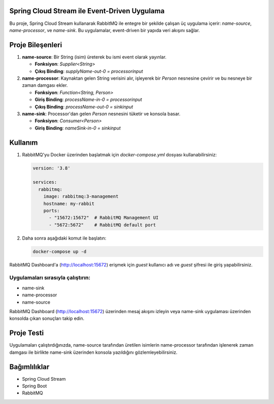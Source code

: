 Spring Cloud Stream ile Event-Driven Uygulama
===============================================

Bu proje, Spring Cloud Stream kullanarak RabbitMQ ile entegre bir şekilde çalışan üç uygulama içerir: `name-source`, `name-processor`, ve `name-sink`. Bu uygulamalar, event-driven bir yapıda veri akışını sağlar.

Proje Bileşenleri
==================

1. **name-source**: Bir String (isim) üreterek bu ismi event olarak yayınlar.

   - **Fonksiyon**: `Supplier<String>`
   - **Çıkış Binding**: `supplyName-out-0 = processorinput`

2. **name-processor**: Kaynaktan gelen String verisini alır, işleyerek bir `Person` nesnesine çevirir ve bu nesneye bir zaman damgası ekler.

   - **Fonksiyon**: `Function<String, Person>`
   - **Giriş Binding**: `processName-in-0 = processorinput`
   - **Çıkış Binding**: `processName-out-0 = sinkinput`

3. **name-sink**: Processor'dan gelen `Person` nesnesini tüketir ve konsola basar.

   - **Fonksiyon**: `Consumer<Person>`
   - **Giriş Binding**: `nameSink-in-0 = sinkinput`

Kullanım
========

1. RabbitMQ'yu Docker üzerinden başlatmak için `docker-compose.yml` dosyası kullanabilirsiniz:

   .. code-block:: yaml

       version: '3.8'

       services:
         rabbitmq:
           image: rabbitmq:3-management
           hostname: my-rabbit
           ports:
             - "15672:15672"  # RabbitMQ Management UI
             - "5672:5672"    # RabbitMQ default port

2. Daha sonra aşağıdaki komut ile başlatın:

   .. code-block:: bash

       docker-compose up -d

RabbitMQ Dashboard'a (http://localhost:15672) erişmek için `guest` kullanıcı adı ve `guest` şifresi ile giriş yapabilirsiniz.


Uygulamaları sırasıyla çalıştırın:
-----------------------------------

- name-sink
- name-processor
- name-source

RabbitMQ Dashboard (http://localhost:15672) üzerinden mesaj akışını izleyin veya name-sink uygulaması üzerinden konsolda çıkan sonuçları takip edin.

Proje Testi
===========

Uygulamaları çalıştırdığınızda, name-source tarafından üretilen isimlerin name-processor tarafından işlenerek zaman damgası ile birlikte name-sink üzerinden konsola yazıldığını gözlemleyebilirsiniz.

Bağımlılıklar
=============

- Spring Cloud Stream
- Spring Boot
- RabbitMQ

